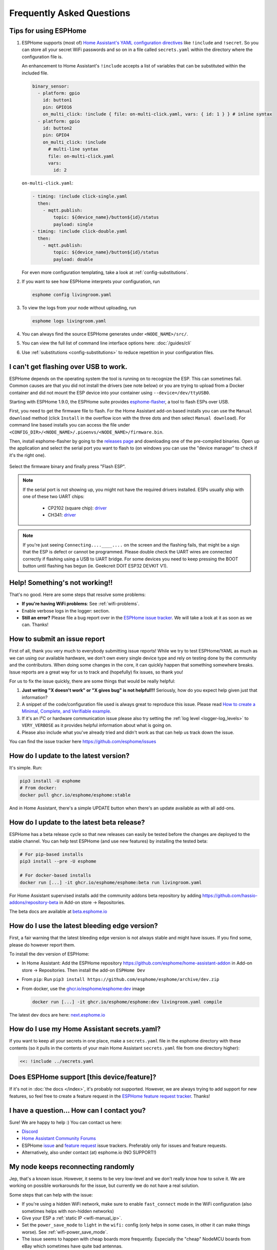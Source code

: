 Frequently Asked Questions
==========================

.. seo::
    :description: Frequently asked questions in ESPHome.
    :image: question_answer.svg

Tips for using ESPHome
----------------------

1. ESPHome supports (most of) `Home Assistant's YAML configuration directives
   <https://www.home-assistant.io/docs/configuration/splitting_configuration/>`__ like
   ``!include`` and ``!secret``. So you can store all your secret WiFi passwords and so on
   in a file called ``secrets.yaml`` within the directory where the configuration file is.

   An enhancement to Home Assistant's ``!include`` accepts a list of variables that can be
   substituted within the included file.

   .. code-block:: yaml

       binary_sensor:
         - platform: gpio
           id: button1
           pin: GPIO16
           on_multi_click: !include { file: on-multi-click.yaml, vars: { id: 1 } } # inline syntax
         - platform: gpio
           id: button2
           pin: GPIO4
           on_multi_click: !include
             # multi-line syntax
             file: on-multi-click.yaml
             vars:
               id: 2

   ``on-multi-click.yaml``:

   .. code-block:: yaml

       - timing: !include click-single.yaml
         then:
           - mqtt.publish:
               topic: ${device_name}/button${id}/status
               payload: single
       - timing: !include click-double.yaml
         then:
           - mqtt.publish:
               topic: ${device_name}/button${id}/status
               payload: double


   For even more configuration templating, take a look at :ref:`config-substitutions`.

2. If you want to see how ESPHome interprets your configuration, run

   .. code-block:: bash

       esphome config livingroom.yaml

3. To view the logs from your node without uploading, run

   .. code-block:: bash

       esphome logs livingroom.yaml

4. You can always find the source ESPHome generates under ``<NODE_NAME>/src/``.

5. You can view the full list of command line interface options here: :doc:`/guides/cli`

6. Use :ref:`substitutions <config-substitutions>` to reduce repetition in your configuration files.

.. |secret| replace:: ``!secret``
.. _secret: https://www.home-assistant.io/docs/configuration/secrets/
.. |include| replace:: ``!include``
.. _include: https://www.home-assistant.io/docs/configuration/splitting_configuration/

.. _esphome-flasher:

I can't get flashing over USB to work.
--------------------------------------

ESPHome depends on the operating system the tool is running on to recognize
the ESP. This can sometimes fail. Common causes are that you did not install
the drivers (see note below) or you are trying to upload from a Docker container
and did not mount the ESP device into your container using ``--device=/dev/ttyUSB0``.

Starting with ESPHome 1.9.0, the ESPHome suite provides
`esphome-flasher <https://github.com/esphome/esphome-flasher>`__, a tool to flash ESPs over USB.

First, you need to get the firmware file to flash. For the Home Assistant add-on based
installs you can use the ``Manual download`` method (click ``Install`` in the overflow icon with the three dots
and then select ``Manual download``). For command line based installs you can access the
file under ``<CONFIG_DIR>/<NODE_NAME>/.pioenvs/<NODE_NAME>/firmware.bin``.

Then, install esphome-flasher by going to the `releases page <https://github.com/esphome/esphome-flasher/releases>`__
and downloading one of the pre-compiled binaries. Open up the application and select the serial port
you want to flash to (on windows you can use the "device manager" to check if it's the right one).

.. figure:: images/esphomeflasher-ui.png
    :align: center
    :width: 80%

Select the firmware binary and finally press "Flash ESP".

.. note::

    If the serial port is not showing up, you might not have the required drivers installed.
    ESPs usually ship with one of these two UART chips:

     * CP2102 (square chip): `driver <https://www.silabs.com/products/development-tools/software/usb-to-uart-bridge-vcp-drivers>`__
     * CH341: `driver <https://github.com/nodemcu/nodemcu-devkit/tree/master/Drivers>`__

.. note::

    If you're just seeing ``Connecting....____....`` on the screen and the flashing fails, that might
    be a sign that the ESP is defect or cannot be programmed. Please double check the UART wires
    are connected correctly if flashing using a USB to UART bridge. For some devices you need to
    keep pressing the BOOT button until flashing has begun (ie. Geekcreit DOIT ESP32 DEVKIT V1).

Help! Something's not working!!
-------------------------------

That's no good. Here are some steps that resolve some problems:

-  **If you're having WiFi problems**: See :ref:`wifi-problems`.
-  Enable verbose logs in the logger: section.
-  **Still an error?** Please file a bug report over in the `ESPHome issue tracker <https://github.com/esphome/issues>`__.
   We will take a look at it as soon as we can. Thanks!

.. _faq-bug_report:

How to submit an issue report
-----------------------------

First of all, thank you very much to everybody submitting issue reports! While we try to test ESPHome/YAML as much as
we can using our available hardware, we don't own every single device type and rely on testing done by the community
and the contributors. When doing some changes in the core, it can quickly happen that something somewhere breaks.
Issue reports are a great way for us to track and (hopefully) fix issues, so thank you!

For us to fix the issue quickly, there are some things that would be really helpful:

1.  **Just writing "X doesn't work" or "X gives bug" is not helpful!!!** Seriously, how do you expect
    help given just that information?
2.  A snippet of the code/configuration file used is always great to reproduce this issue.
    Please read `How to create a Minimal, Complete, and Verifiable example <https://stackoverflow.com/help/mcve>`__.
3.  If it's an I²C or hardware communication issue please also try setting the
    :ref:`log level <logger-log_levels>` to ``VERY_VERBOSE`` as it provides helpful information
    about what is going on.
4.  Please also include what you've already tried and didn't work as that can help us track down the issue.

You can find the issue tracker here https://github.com/esphome/issues

How do I update to the latest version?
--------------------------------------

It's simple. Run:

.. code-block:: bash

    pip3 install -U esphome
    # From docker:
    docker pull ghcr.io/esphome/esphome:stable

And in Home Assistant, there's a simple UPDATE button when there's an update
available as with all add-ons.

.. _faq-beta:

How do I update to the latest beta release?
-------------------------------------------

ESPHome has a beta release cycle so that new releases can easily be tested before
the changes are deployed to the stable channel. You can help test ESPHome (and use new features)
by installing the tested beta:

.. code-block:: bash

    # For pip-based installs
    pip3 install --pre -U esphome

    # For docker-based installs
    docker run [...] -it ghcr.io/esphome/esphome:beta run livingroom.yaml

For Home Assistant supervised installs add the community addons beta repository by
adding
`https://github.com/hassio-addons/repository-beta <https://github.com/hassio-addons/repository-beta>`__
in Add-on store -> Repositories.

The beta docs are available at `beta.esphome.io <https://beta.esphome.io>`__

How do I use the latest bleeding edge version?
----------------------------------------------

First, a fair warning that the latest bleeding edge version is not always stable and might have issues.
If you find some, please do however report them.

To install the dev version of ESPHome:

- In Home Assistant: Add the ESPHome repository `https://github.com/esphome/home-assistant-addon <https://github.com/esphome/home-assistant-addon>`__
  in Add-on store -> Repositories. Then install the add-on  ``ESPHome Dev``
- From ``pip``: Run ``pip3 install https://github.com/esphome/esphome/archive/dev.zip``
- From docker, use the `ghcr.io/esphome/esphome:dev <https://github.com/esphome/esphome/pkgs/container/esphome/>`__ image

  .. code-block:: bash

      docker run [...] -it ghcr.io/esphome/esphome:dev livingroom.yaml compile

The latest dev docs are here: `next.esphome.io <https://next.esphome.io/>`__

How do I use my Home Assistant secrets.yaml?
--------------------------------------------

If you want to keep all your secrets in one place, make a ``secrets.yaml`` file in the
esphome directory with these contents (so it pulls in the contents of your main Home Assistant
``secrets.yaml`` file from one directory higher):

.. code-block:: yaml

    <<: !include ../secrets.yaml


Does ESPHome support [this device/feature]?
-------------------------------------------

If it's not in :doc:`the docs </index>`, it's probably not
supported. However, we are always trying to add support for new features, so feel free to create a feature
request in the `ESPHome feature request tracker <https://github.com/esphome/feature-requests>`__. Thanks!

I have a question... How can I contact you?
-------------------------------------------

Sure! We are happy to help :) You can contact us here:

-  `Discord <https://discord.gg/KhAMKrd>`__
-  `Home Assistant Community Forums <https://community.home-assistant.io/c/esphome>`__
-  ESPHome `issue <https://github.com/esphome/issues>`__ and
   `feature request <https://github.com/esphome/feature-requests>`__ issue trackers. Preferably only for issues and
   feature requests.
-  Alternatively, also under contact (at) esphome.io (NO SUPPORT!)

.. _wifi-problems:

My node keeps reconnecting randomly
-----------------------------------

Jep, that's a known issue. However, it seems to be very low-level and we don't really know
how to solve it. We are working on possible workarounds for the issue, but currently we do
not have a real solution.

Some steps that can help with the issue:

- If you're using a hidden WiFi network, make sure to enable ``fast_connect`` mode in the WiFi
  configuration (also sometimes helps with non-hidden networks)
- Give your ESP a :ref:`static IP <wifi-manual_ip>`.
- Set the ``power_save_mode`` to ``light`` in the ``wifi:`` config (only helps in some cases,
  in other it can make things worse). See :ref:`wifi-power_save_mode`.
- The issue seems to happen with cheap boards more frequently. Especially the "cheap" NodeMCU
  boards from eBay which sometimes have quite bad antennas.
- ESPHome reboots on purpose when something is not going right, e.g.
  :doc:`wifi connection cannot be made </components/wifi>` or
  :doc:`api connection is lost </components/api>` or
  :doc:`mqtt connection is lost </components/mqtt>`. So if you are facing this problem you'll need
  to explicitly set the ``reboot_timeout`` option to ``0s`` on the components being used.
- If you see ``Error: Disconnecting <NODE_NAME>`` in your logs, ESPHome is actively closing
  the native API client connection. Connect a serial console to inspect the reason, which is only
  logged via serial. If you see ``ack timeout 4`` right before a disconnect, this might be because
  of a bug in the AsyncTCP library, for which a fix was included in ESPHome version 1.18.0.
  If you are running an ESPHome version, prior to 1.18.0, then upgrade ESPHome and build fresh
  firmware for your devices.
- We have seen an increase in disconnects while the log level was set to ``VERY_VERBOSE``,
  especially on single-core devices, where the logging code might be interfering with the operation
  of the networking code. For this reason, we advise using a lower log level for production
  purposes.
- Related to this, seems to be the number of clients that are simultaneously connected to the native
  API server on the device. These might for example be Home Assistant (via the ESPHome integration) and
  the log viewer on the web dashboard. In production, you will likely only have a single connection from
  Home Assistant, making this less of an issue. But beware that attaching a log viewer might
  have impact.
- Reducing the Delivery Traffic Indication Message (DTIM) interval in the WiFi access point may help
  improve the ESP's WiFi reliability and responsiveness.  This will cause WiFi devices in power
  save mode, such as the ESP, to be woken up more frequently.  This may improve things for the ESP,
  although it may also increase power (and possibly battery) usage of other devices also using power
  save mode.

Component states not restored after reboot
------------------------------------------

If you notice that some components, like ``climate`` or some switches are randomly not restoring their
state after a reboot, or you get periodic ``ESP_ERR_NVS_NOT_ENOUGH_SPACE`` errors in your debug log,
it could be that the NVS portion of the flash memory is full due to repeatedly testing multiple
configurations (usually large) in the same ESP32 board. Try wiping NVS with the following commands:

.. code-block:: bash

    dd if=/dev/zero of=nvs_zero bs=1 count=20480
    esptool.py --chip esp32 --port /dev/ttyUSB0 write_flash 0x009000 nvs_zero

Change ``/dev/ttyUSB0`` above to your serial port. If you have changed the partition layout, please adjust the
above offsets and sizes accordingly.

Docker Reference
----------------

Install versions:

.. code-block:: bash

    # Stable Release
    docker pull ghcr.io/esphome/esphome
    # Beta
    docker pull ghcr.io/esphome/esphome:beta
    # Dev version
    docker pull ghcr.io/esphome/esphome:dev

Command reference:

.. code-block:: bash

    # Start a new file wizard for file livingroom.yaml
    docker run --rm -v "${PWD}":/config -it ghcr.io/esphome/esphome wizard livingroom.yaml

    # Compile and upload livingroom.yaml
    docker run --rm -v "${PWD}":/config -it ghcr.io/esphome/esphome run livingroom.yaml

    # View logs
    docker run --rm -v "${PWD}":/config -it ghcr.io/esphome/esphome logs livingroom.yaml

    # Map /dev/ttyUSB0 into container
    docker run --rm -v "${PWD}":/config --device=/dev/ttyUSB0 -it ghcr.io/esphome/esphome ...

    # Start dashboard on port 6052 (general command)
    # Warning: this command is currently not working with Docker on MacOS. (see note below)
    docker run --rm -v "${PWD}":/config --net=host -it ghcr.io/esphome/esphome

    # Start dashboard on port 6052 (MacOS specific command)
    docker run --rm -p 6052:6052 -e ESPHOME_DASHBOARD_USE_PING=true -v "${PWD}":/config -it ghcr.io/esphome/esphome

    # Setup a bash alias:
    alias esphome='docker run --rm -v "${PWD}":/config --net=host -it ghcr.io/esphome/esphome'

And a docker compose file looks like this:

.. code-block:: yaml

    version: '3'

    services:
      esphome:
        image: ghcr.io/esphome/esphome
        volumes:
          - ./:/config:rw
          # Use local time for logging timestamps
          - /etc/localtime:/etc/localtime:ro
        devices:
          # if needed, add esp device(s) as in command line examples above
          - /dev/ttyUSB0:/dev/ttyUSB0
          - /dev/ttyACM0:/dev/ttyACM0
        network_mode: host
        restart: always


.. _docker-reference-notes:
.. note::

    By default ESPHome uses mDNS to show online/offline state in the dashboard view. So for that feature to work you need to enable host networking mode.

    On MacOS the networking mode ("-net=host" option) doesn't work as expected. You have to use
    another way to launch the dashboard with a port mapping option and use alternative to mDNS
    to have the online/offline stat (see below)

    mDNS might not work if your Home Assistant server and your ESPHome nodes are on different subnets.
    If your router supports Avahi (eg. OpenWRT or pfSense), you are able to get mDNS working over different subnets following the steps below:

    1. Enable Avahi on both subnets (install Avahi modules on OpenWRT or pfSense).
    2. Enable UDP traffic from ESPHome node's subnet to 224.0.0.251/32 on port 5353.

    Alternatively, you can make esphome use ICMP pings to check the status of the device
    with the Home Assistant add-on ``"status_use_ping": true,`` option or with
    Docker ``-e ESPHOME_DASHBOARD_USE_PING=true``.
    See also https://github.com/esphome/issues/issues/641#issuecomment-534156628.

.. _faq-notes_on_disabling_mdns:

Notes on disabling mDNS
------------------------------------------------------------------------------
Some of ESPHome's functionalities rely on mDNS, so naturally :doc:`disabling </components/mdns>` it will cause these features to stop working.
Generally speaking, disabling mDNS without setting a :ref:`static IP address <wifi-manual_ip>` (or a static DHCP lease) is bound to cause problems. This is due to the fact that mDNS is used to find the IP address of each ESPHome nodes.

- You will not be able to use the node's hostname to ping, find it's IP address or connect to it.

- Automatic discovery in Home Assistant when using :doc:`native API </components/api>` relies on mDNS broadcast messages to detect presence of new ESPHome nodes. If you need to use the native API with mDNS disabled, then you will have to use a static IP address and manually add the ESPHome integration with the fixed IP address.

- Online status detection in ESPHome's dashboard by default uses mDNS, so disabling mDNS will cause the ESPHome dashboard to show the status of the nodes created without mDNS support to be always offline. Currently, this does not affect any functionality, however if you want to see the online/offline status you could configure ESPHome to ping each node instead. See the :ref:`notes in the Docker Reference section <docker-reference-notes>` for more information.

Can Configuration Files Be Recovered From The Device?
-----------------------------------------------------

If you lost your ESPHome YAML configuration files, there's no way to recover them.
The configuration is *not* stored on the device directly - only the generated firmware is on
the device itself (technically, the configuration can be reverse-engineered from that, but only
with a lot of work).

Always back up all your files!


Why shouldn't I use underscores in my device name?
--------------------------------------------------

The top level ``name:`` field in your .yaml file defines the node name(/hostname) on the local network.  According to `RFC1912 <https://datatracker.ietf.org/doc/html/rfc1912>`_, underscore characters (``_``) in hostnames are not valid.  In reality some local DNS/DHCP setups will be ok with underscores and some will not.  If connecting via a static IP address, there will probably be no issues.  In some cases, initial setup using an underscore works, but later the connection might fail when Home Assistant restarts or if you change router hardware.  Recommendation: use hyphen (``-``) instead of underscore if you can.

Important: follow these `instructions </components/esphome.html#changing-esphome-node-name>`_ to use the ``use_address`` parameter when renaming a live device, as the connection to an existing device will only work with the old name until the name change is complete.

.. _strapping-warnings:

Why am I getting a warning about strapping pins?
--------------------------------------------------

The ESP chips have special "strapping pins" that are read during the bootup procedure and determine how it boots up. They define whether the ESP boots into a special "flashing mode" or normal boot and a couple of other internal settings.
If an external pullup/down changes the configured voltage levels boot failures or hard to diagnose issues can happen.
While the use of them in software is not a problem, if there's something attached to the pins (particularly if they're not floating during the bootup) you may run into problems.
It's recommended to avoid them unless you have a pressing need to use them and you have reviewed the expected boot voltage levels of these pins from the ESP datasheet.

Some development boards connect GPIO 0 to a button, often labeled "boot". Holding this button while the ESP is turning on will cause it to go into bootloader mode. Once the ESP is fully booted up, this button can be used as a normal input safely.

Strapping pins should be safe to use as outputs if they are *only* connected to other devices that have hi-impedance inputs
with no pull-up or pull-down resistors. Note that I2C clock and data lines *do* have pull-up resistors and are not
safe on strapping pins.

If you are absolutely sure that your use of strapping pins is safe, and want to suppress the warning, you can
add ``ignore_strapping_warning: true`` to the relevant pin configurations.

How can I test a Pull Request?
------------------------------

By leveraging the :doc:`external components </components/external_components>` feature, it's possible to test most Pull
Requests by simply adding a few lines to your YAML! You need the number of the Pull Request, as well as the components
that have been added or changed by the Pull Request (they are listed with the "integration:" labels on the GitHub page
of the Pull Request). Then, if you add a block of code like the following to your YAML file, once you recompile and
flash your device, the code from the Pull Request will be used for the components changed by the Pull Request.

.. code-block:: yaml

    external_components:
      # replace 1234 with the number of the Pull Request
      - source: github://pr#1234
        components:
          # list all components modified by this Pull Request here
          - ccs811


Note that this only works for Pull Requests that only change files within components. If any files outside
``esphome/components/`` are added or changed, this method unfortunately doesn't work. Those Pull Requests are labeled
with the "core" label on GitHub.

Why do entities show as Unavailable during deep sleep?
------------------------------------------------------

The :doc:`Deep Sleep </components/deep_sleep>` component needs to be present within the config when the device
is first added to Home Assistant. To prevent entities from appearing as Unavailable, you can remove and re-add the
device in Home Assistant.

See Also
--------

- :doc:`ESPHome index </index>`
- :doc:`contributing`
- :ghedit:`Edit`

